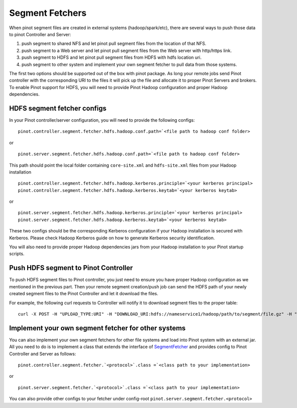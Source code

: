 Segment Fetchers
================

When pinot segment files are created in external systems (hadoop/spark/etc), there are several ways to push those data to pinot Controller and Server:

#. push segment to shared NFS and let pinot pull segment files from the location of that NFS.
#. push segment to a Web server and let pinot pull segment files from the Web server with http/https link.
#. push segment to HDFS and let pinot pull segment files from HDFS with hdfs location uri.
#. push segment to other system and implement your own segment fetcher to pull data from those systems.

The first two options should be supported out of the box with pinot package. As long your remote jobs send Pinot controller with the corresponding URI to the files it will pick up the file and allocate it to proper Pinot Servers and brokers. To enable Pinot support for HDFS, you will need to provide Pinot Hadoop configuration and proper Hadoop dependencies.

HDFS segment fetcher configs
-----------------------------

In your Pinot controller/server configuration, you will need to provide the following configs:
::

    pinot.controller.segment.fetcher.hdfs.hadoop.conf.path=`<file path to hadoop conf folder>


or


::


    pinot.server.segment.fetcher.hdfs.hadoop.conf.path=`<file path to hadoop conf folder>


This path should point the local folder containing ``core-site.xml`` and ``hdfs-site.xml`` files from your Hadoop installation 

::

    pinot.controller.segment.fetcher.hdfs.hadoop.kerberos.principle=`<your kerberos principal>
    pinot.controller.segment.fetcher.hdfs.hadoop.kerberos.keytab=`<your kerberos keytab>

or

::

    pinot.server.segment.fetcher.hdfs.hadoop.kerberos.principle=`<your kerberos principal>
    pinot.server.segment.fetcher.hdfs.hadoop.kerberos.keytab=`<your kerberos keytab>


These two configs should be the corresponding Kerberos configuration if your Hadoop installation is secured with Kerberos. Please check Hadoop Kerberos guide on how to generate Kerberos security identification. 

You will also need to provide proper Hadoop dependencies jars from your Hadoop installation to your Pinot startup scripts.

Push HDFS segment to Pinot Controller
-------------------------------------

To push HDFS segment files to Pinot controller, you just need to ensure you have proper Hadoop configuration as we mentioned in the previous part. Then your remote segment creation/push job can send the HDFS path of your newly created segment files to the Pinot Controller and let it download the files.

For example, the following curl requests to Controller will notify it to download segment files to the proper table:

::
 
  curl -X POST -H "UPLOAD_TYPE:URI" -H "DOWNLOAD_URI:hdfs://nameservice1/hadoop/path/to/segment/file.gz" -H "content-type:application/json" -d '' localhost:9000/segments

Implement your own segment fetcher for other systems
----------------------------------------------------

You can also implement your own segment fetchers for other file systems and load into Pinot system with an external jar. All you need to do is to implement a class that extends the interface of `SegmentFetcher <https://github.com/linkedin/pinot/blob/master/pinot-common/src/main/java/com/linkedin/pinot/common/segment/fetcher/SegmentFetcher.java>`_ and provides config to Pinot Controller and Server as follows:

::

    pinot.controller.segment.fetcher.`<protocol>`.class =`<class path to your implementation>

or

::

    pinot.server.segment.fetcher.`<protocol>`.class =`<class path to your implementation>

You can also provide other configs to your fetcher under config-root ``pinot.server.segment.fetcher.<protocol>`` 

